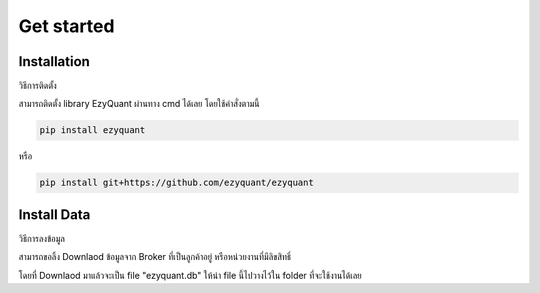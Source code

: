 Get started
===========

Installation
--------------

วิธีการติดตั้ง

สามารถติดตั้ง library EzyQuant ผ่านทาง cmd ได้เลย โดยใช้คำสั่งตามนี้

.. code-block::

    pip install ezyquant

หรือ

.. code-block::

    pip install git+https://github.com/ezyquant/ezyquant


Install Data
--------------

วิธีการลงข้อมูล

สามารถขอลิ้ง Downlaod ข้อมูลจาก Broker ที่เป็นลูกค้าอยู่ หรือหน่วยงานที่มีลิขสิทธิ์

โดยที่ Downlaod มาแล้วจะเป็น file "ezyquant.db"
ให้นำ file นี้ไปวางไว้ใน folder ที่จะใช้งานได้เลย

